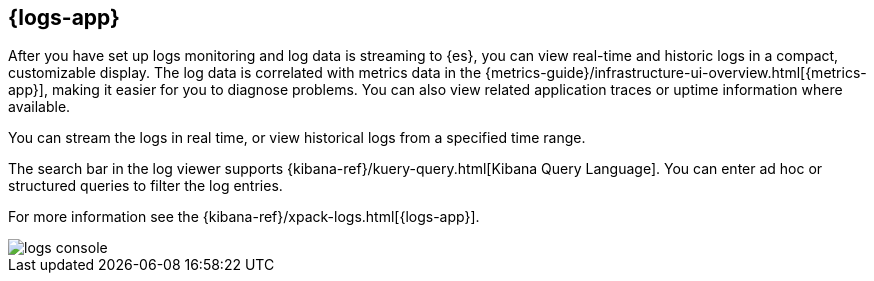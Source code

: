 [[logs-ui-overview]]
[role="xpack"]
== {logs-app}

After you have set up logs monitoring and log data is streaming to {es}, you can view real-time and historic logs in a compact, customizable display.
The log data is correlated with metrics data in the {metrics-guide}/infrastructure-ui-overview.html[{metrics-app}], making it easier for you to diagnose problems.
You can also view related application traces or uptime information where available.

You can stream the logs in real time, or view historical logs from a specified time range.

The search bar in the log viewer supports {kibana-ref}/kuery-query.html[Kibana Query Language].
You can enter ad hoc or structured queries to filter the log entries.

For more information see the {kibana-ref}/xpack-logs.html[{logs-app}].

[role="screenshot"]
image::images/logs-console.png[]
